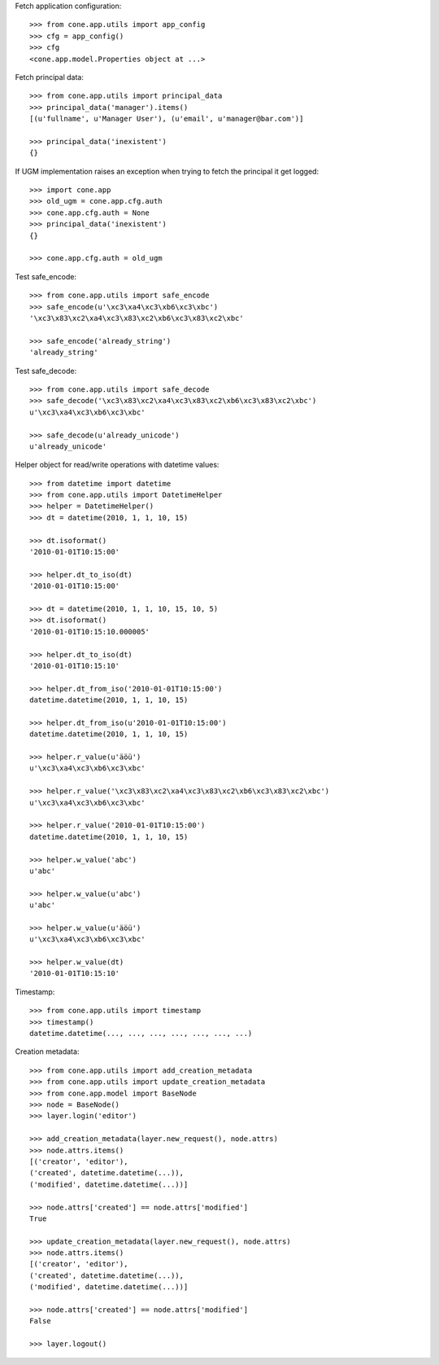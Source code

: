 Fetch application configuration::

    >>> from cone.app.utils import app_config
    >>> cfg = app_config()
    >>> cfg
    <cone.app.model.Properties object at ...>

Fetch principal data::

    >>> from cone.app.utils import principal_data
    >>> principal_data('manager').items()
    [(u'fullname', u'Manager User'), (u'email', u'manager@bar.com')]

    >>> principal_data('inexistent')
    {}

If UGM implementation raises an exception when trying to fetch the principal
it get logged::

    >>> import cone.app
    >>> old_ugm = cone.app.cfg.auth
    >>> cone.app.cfg.auth = None
    >>> principal_data('inexistent')
    {}

    >>> cone.app.cfg.auth = old_ugm

Test safe_encode::

    >>> from cone.app.utils import safe_encode
    >>> safe_encode(u'\xc3\xa4\xc3\xb6\xc3\xbc')
    '\xc3\x83\xc2\xa4\xc3\x83\xc2\xb6\xc3\x83\xc2\xbc'

    >>> safe_encode('already_string')
    'already_string'

Test safe_decode::

    >>> from cone.app.utils import safe_decode
    >>> safe_decode('\xc3\x83\xc2\xa4\xc3\x83\xc2\xb6\xc3\x83\xc2\xbc')
    u'\xc3\xa4\xc3\xb6\xc3\xbc'

    >>> safe_decode(u'already_unicode')
    u'already_unicode'

Helper object for read/write operations with datetime values::

    >>> from datetime import datetime
    >>> from cone.app.utils import DatetimeHelper
    >>> helper = DatetimeHelper()
    >>> dt = datetime(2010, 1, 1, 10, 15)

    >>> dt.isoformat()
    '2010-01-01T10:15:00'

    >>> helper.dt_to_iso(dt)
    '2010-01-01T10:15:00'

    >>> dt = datetime(2010, 1, 1, 10, 15, 10, 5)
    >>> dt.isoformat()
    '2010-01-01T10:15:10.000005'

    >>> helper.dt_to_iso(dt)
    '2010-01-01T10:15:10'

    >>> helper.dt_from_iso('2010-01-01T10:15:00')
    datetime.datetime(2010, 1, 1, 10, 15)

    >>> helper.dt_from_iso(u'2010-01-01T10:15:00')
    datetime.datetime(2010, 1, 1, 10, 15)

    >>> helper.r_value(u'äöü')
    u'\xc3\xa4\xc3\xb6\xc3\xbc'

    >>> helper.r_value('\xc3\x83\xc2\xa4\xc3\x83\xc2\xb6\xc3\x83\xc2\xbc')
    u'\xc3\xa4\xc3\xb6\xc3\xbc'

    >>> helper.r_value('2010-01-01T10:15:00')
    datetime.datetime(2010, 1, 1, 10, 15)

    >>> helper.w_value('abc')
    u'abc'

    >>> helper.w_value(u'abc')
    u'abc'

    >>> helper.w_value(u'äöü')
    u'\xc3\xa4\xc3\xb6\xc3\xbc'

    >>> helper.w_value(dt)
    '2010-01-01T10:15:10'

Timestamp::

    >>> from cone.app.utils import timestamp
    >>> timestamp()
    datetime.datetime(..., ..., ..., ..., ..., ..., ...)

Creation metadata::

    >>> from cone.app.utils import add_creation_metadata
    >>> from cone.app.utils import update_creation_metadata
    >>> from cone.app.model import BaseNode
    >>> node = BaseNode()
    >>> layer.login('editor')

    >>> add_creation_metadata(layer.new_request(), node.attrs)
    >>> node.attrs.items()
    [('creator', 'editor'), 
    ('created', datetime.datetime(...)), 
    ('modified', datetime.datetime(...))]

    >>> node.attrs['created'] == node.attrs['modified']
    True

    >>> update_creation_metadata(layer.new_request(), node.attrs)
    >>> node.attrs.items()
    [('creator', 'editor'), 
    ('created', datetime.datetime(...)), 
    ('modified', datetime.datetime(...))]

    >>> node.attrs['created'] == node.attrs['modified']
    False

    >>> layer.logout()

